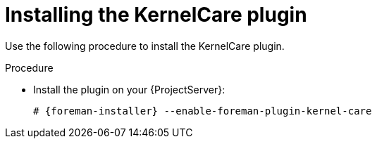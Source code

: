 :_mod-docs-content-type: PROCEDURE

[id="Installing_the_KernelCare_plugin_{context}"]
= Installing the KernelCare plugin

Use the following procedure to install the KernelCare plugin.

.Procedure
* Install the plugin on your {ProjectServer}:
+
[options="nowrap", subs="+quotes,verbatim,attributes"]
----
# {foreman-installer} --enable-foreman-plugin-kernel-care
----
